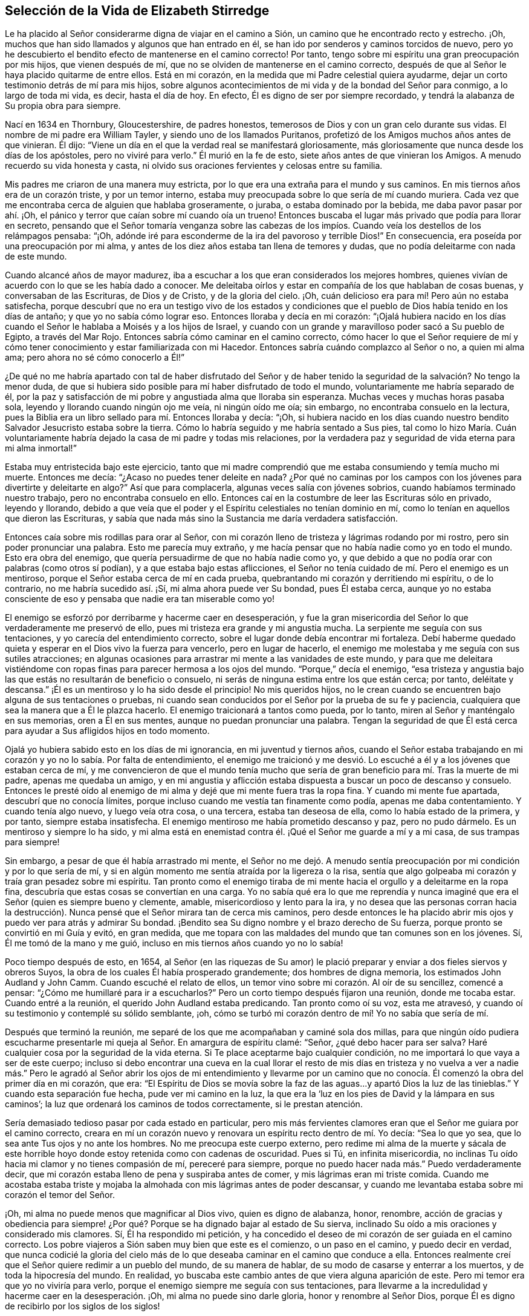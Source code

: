 == Selección de la Vida de Elizabeth Stirredge

Le ha placido al Señor considerarme digna de viajar en el camino a Sión,
un camino que he encontrado recto y estrecho.
¡Oh, muchos que han sido llamados y algunos que han entrado en él,
se han ido por senderos y caminos torcidos de nuevo,
pero yo he descubierto el bendito efecto de mantenerse en el camino correcto!
Por tanto, tengo sobre mi espíritu una gran preocupación por mis hijos,
que vienen después de mí, que no se olviden de mantenerse en el camino correcto,
después de que al Señor le haya placido quitarme de entre ellos.
Está en mi corazón, en la medida que mi Padre celestial quiera ayudarme,
dejar un corto testimonio detrás de mí para mis hijos,
sobre algunos acontecimientos de mi vida y de la bondad del Señor para conmigo,
a lo largo de toda mi vida, es decir, hasta el día de hoy.
En efecto, Él es digno de ser por siempre recordado,
y tendrá la alabanza de Su propia obra para siempre.

Nací en 1634 en Thornbury, Gloucestershire, de padres honestos,
temerosos de Dios y con un gran celo durante sus vidas.
El nombre de mi padre era William Tayler, y siendo uno de los llamados Puritanos,
profetizó de los Amigos muchos años antes de que vinieran.
Él dijo: "`Viene un día en el que la verdad real se manifestará gloriosamente,
más gloriosamente que nunca desde los días de los apóstoles, pero no viviré para verlo.`"
Él murió en la fe de esto, siete años antes de que vinieran los Amigos.
A menudo recuerdo su vida honesta y casta,
ni olvido sus oraciones fervientes y celosas entre su familia.

Mis padres me criaron de una manera muy estricta,
por lo que era una extraña para el mundo y sus caminos.
En mis tiernos años era de un corazón triste, y por un temor interno,
estaba muy preocupada sobre lo que sería de mí cuando muriera.
Cada vez que me encontraba cerca de alguien que hablaba groseramente, o juraba,
o estaba dominado por la bebida, me daba pavor pasar por ahí. ¡Oh,
el pánico y terror que caían sobre mí cuando oía un trueno!
Entonces buscaba el lugar más privado que podía para llorar en secreto,
pensando que el Señor tomaría venganza sobre las cabezas de los
impíos. Cuando veía los destellos de los relámpagos pensaba:
"`¡Oh, adónde iré para esconderme de la ira del pavoroso y terrible Dios!`"
En consecuencia, era poseída por una preocupación por mi alma,
y antes de los diez años estaba tan llena de temores y dudas,
que no podía deleitarme con nada de este mundo.

Cuando alcancé años de mayor madurez,
iba a escuchar a los que eran considerados los mejores hombres,
quienes vivían de acuerdo con lo que se les había dado a conocer.
Me deleitaba oírlos y estar en compañía de los que hablaban de cosas buenas,
y conversaban de las Escrituras, de Dios y de Cristo, y de la gloria del cielo.
¡Oh, cuán delicioso era para mí! Pero aún no estaba satisfecha,
porque descubrí que no era un testigo vivo de los estados y condiciones
que el pueblo de Dios había tenido en los días de antaño;
y que yo no sabía cómo lograr eso.
Entonces lloraba y decía en mi corazón:
"`¡Ojalá hubiera nacido en los días cuando el Señor
le hablaba a Moisés y a los hijos de Israel,
y cuando con un grande y maravilloso poder sacó a Su pueblo de Egipto,
a través del Mar Rojo.
Entonces sabría cómo caminar en el camino correcto,
cómo hacer lo que el Señor requiere de mí y cómo
tener conocimiento y estar familiarizada con mi Hacedor.
Entonces sabría cuándo complazco al Señor o no, a quien mi alma ama;
pero ahora no sé cómo conocerlo a Él!`"

¿De qué no me habría apartado con tal de haber disfrutado del Señor y
de haber tenido la seguridad de la salvación? No tengo la menor duda,
de que si hubiera sido posible para mí haber disfrutado de todo el mundo,
voluntariamente me habría separado de él,
por la paz y satisfacción de mi pobre y angustiada alma que lloraba sin esperanza.
Muchas veces y muchas horas pasaba sola, leyendo y llorando cuando ningún ojo me veía,
ni ningún oído me oía; sin embargo, no encontraba consuelo en la lectura,
pues la Biblia era un libro sellado para mí. Entonces lloraba y decía: "`¡Oh,
si hubiera nacido en los días cuando nuestro bendito
Salvador Jesucristo estaba sobre la tierra.
Cómo lo habría seguido y me habría sentado a Sus pies,
tal como lo hizo María. Cuán voluntariamente habría
dejado la casa de mi padre y todas mis relaciones,
por la verdadera paz y seguridad de vida eterna para mi alma inmortal!`"

Estaba muy entristecida bajo este ejercicio,
tanto que mi madre comprendió que me estaba consumiendo y temía mucho mi muerte.
Entonces me decía: "`¿Acaso no puedes tener deleite en nada?
¿Por qué no caminas por los campos con los jóvenes para divertirte y deleitarte en algo?`"
Así que para complacerla, algunas veces salía con jóvenes sobrios,
cuando habíamos terminado nuestro trabajo, pero no encontraba consuelo en ello.
Entonces caí en la costumbre de leer las Escrituras sólo en privado, leyendo y llorando,
debido a que veía que el poder y el Espíritu celestiales no tenían dominio en mí,
como lo tenían en aquellos que dieron las Escrituras,
y sabía que nada más sino la Sustancia me daría verdadera satisfacción.

Entonces caía sobre mis rodillas para orar al Señor,
con mi corazón lleno de tristeza y lágrimas rodando por mi rostro,
pero sin poder pronunciar una palabra.
Esto me parecía muy extraño,
y me hacía pensar que no había nadie como yo en todo el mundo.
Esto era obra del enemigo, que quería persuadirme de que no había nadie como yo,
y que debido a que no podía orar con palabras (como otros sí podían),
y a que estaba bajo estas aflicciones,
el Señor no tenía cuidado de mí. Pero el enemigo es un mentiroso,
porque el Señor estaba cerca de mí en cada prueba,
quebrantando mi corazón y derritiendo mi espíritu, o de lo contrario,
no me habría sucedido así. ¡Sí, mi alma ahora puede ver Su bondad, pues Él estaba cerca,
aunque yo no estaba consciente de eso y pensaba que nadie era tan miserable como yo!

El enemigo se esforzó por derribarme y hacerme caer en desesperación,
y fue la gran misericordia del Señor lo que verdaderamente me preservó de ello,
pues mi tristeza era grande y mi angustia mucha.
La serpiente me seguía con sus tentaciones, y yo carecía del entendimiento correcto,
sobre el lugar donde debía encontrar mi fortaleza.
Debí haberme quedado quieta y esperar en el Dios vivo la fuerza para vencerlo,
pero en lugar de hacerlo,
el enemigo me molestaba y me seguía con sus sutiles atracciones;
en algunas ocasiones para arrastrar mi mente a las vanidades de este mundo,
y para que me deleitara vistiéndome con ropas finas
para parecer hermosa a los ojos del mundo.
"`Porque,`" decía el enemigo,
"`esa tristeza y angustia bajo las que estás no resultarán de beneficio o consuelo,
ni serás de ninguna estima entre los que están cerca; por tanto, deléitate y descansa.`"
¡Él es un mentiroso y lo ha sido desde el principio!
No mis queridos hijos,
no le crean cuando se encuentren bajo alguna de sus tentaciones o pruebas,
ni cuando sean conducidos por el Señor por la prueba de su fe y paciencia,
cualquiera que sea la manera que a Él le plazca hacerlo.
El enemigo traicionará a tantos como pueda, por lo tanto,
miren al Señor y manténgalo en sus memorias, oren a Él en sus mentes,
aunque no puedan pronunciar una palabra.
Tengan la seguridad de que Él
está cerca para ayudar a Sus afligidos hijos en todo momento.

Ojalá yo hubiera sabido esto en los días de mi ignorancia, en mi juventud y tiernos años,
cuando el Señor estaba trabajando en mi corazón y yo no lo sabía. Por falta de entendimiento,
el enemigo me traicionó y me desvió. Lo escuché a
él y a los jóvenes que estaban cerca de mí,
y me convencieron de que el mundo tenía mucho que sería
de gran beneficio para mí. Tras la muerte de mi padre,
apenas me quedaba un amigo,
y en mi angustia y aflicción estaba dispuesta a buscar un poco de descanso y consuelo.
Entonces le presté oído al enemigo de mi alma y dejé que mi mente fuera tras la ropa fina.
Y cuando mi mente fue apartada, descubrí que no conocía límites,
porque incluso cuando me vestía tan finamente como podía, apenas me daba contentamiento.
Y cuando tenía algo nuevo, y luego veía otra cosa, o una tercera,
estaba tan deseosa de ella, como lo había estado de la primera, y por tanto,
siempre estaba insatisfecha.
El enemigo mentiroso me había prometido descanso y paz, pero no pudo dármelo.
Es un mentiroso y siempre lo ha sido,
y mi alma está en enemistad contra él. ¡Qué el Señor me guarde a mí y a mi casa,
de sus trampas para siempre!

Sin embargo, a pesar de que él había arrastrado mi mente,
el Señor no me dejó. A menudo sentía preocupación
por mi condición y por lo que sería de mí,
y si en algún momento me sentía atraída por la ligereza o la risa,
sentía que algo golpeaba mi corazón y traía gran pesadez sobre mi espíritu.
Tan pronto como el enemigo tiraba
de mi mente hacia el orgullo y a deleitarme en la ropa fina,
descubría que estas cosas se convertían en una carga.
Yo no sabía qué era lo que me reprendía y nunca imaginé
que era el Señor (quien es siempre bueno y clemente,
amable, misericordioso y lento para la ira,
y no desea que las personas corran hacia la destrucción).
Nunca pensé que el Señor mirara tan de cerca mis caminos,
pero desde entonces le ha placido abrir mis ojos
y puedo ver para atrás y admirar Su bondad.
¡Bendito sea Su digno nombre y el brazo derecho de Su fuerza,
porque pronto se convirtió en mi Guía y evitó, en gran medida,
que me topara con las maldades del mundo que tan comunes son en los jóvenes.
Sí, Él me tomó de la mano y me guió, incluso en mis tiernos años cuando yo no lo sabía!

Poco tiempo después de esto, en 1654,
al Señor (en las riquezas de Su amor) le plació preparar
y enviar a dos fieles siervos y obreros Suyos,
la obra de los cuales Él había prosperado grandemente; dos hombres de digna memoria,
los estimados John Audland y John Camm.
Cuando escuché el relato de ellos,
un temor vino sobre mi corazón. Al oír de su sencillez, comencé a pensar:
"`¿Cómo me humillaré para ir a escucharlos?`"
Pero un corto tiempo después fijaron una reunión, donde me tocaba estar.
Cuando entré a la reunión, el querido John Audland estaba predicando.
Tan pronto como oí su voz, esta me atravesó,
y cuando oí su testimonio y contemplé su sólido semblante, ¡oh,
cómo se turbó mi corazón dentro de mí! Yo no sabía que sería de mí.

Después que terminó la reunión,
me separé de los que me acompañaban y caminé sola dos millas,
para que ningún oído pudiera escucharme presentarle
mi queja al Señor. En amargura de espíritu clamé:
"`Señor, ¿qué debo hacer para ser salva?
Haré cualquier cosa por la seguridad de la vida eterna.
Si Te place aceptarme bajo cualquier condición,
no me importará lo que vaya a ser de este cuerpo;
incluso si debo encontrar una cueva en la cual llorar el resto de mis días en tristeza
y no vuelva a ver a nadie más.`" Pero le agradó al Señor abrir los ojos de mi entendimiento
y llevarme por un camino que no conocía. Él comenzó la obra del primer día en mi corazón,
que era:
"`El Espíritu de Dios se movía sobre la faz de las
aguas...y apartó Dios la luz de las tinieblas.`"
Y cuando esta separación fue hecha, pude ver mi camino en la luz,
la que era la '`luz en los pies de David y la lámpara en sus caminos`';
la luz que ordenará los caminos de todos correctamente, si le prestan atención.

Sería demasiado tedioso pasar por cada estado en particular,
pero mis más fervientes clamores eran que el Señor me guiara por el camino correcto,
creara en mí un corazón nuevo y renovara un espíritu recto dentro de mí. Yo decía:
"`Sea lo que yo sea, que lo sea ante Tus ojos y no ante los hombres.
No me preocupa este cuerpo externo,
pero redime mi alma de la muerte y sácala de este horrible
hoyo donde estoy retenida como con cadenas de oscuridad.
Pues si Tú, en infinita misericordia,
no inclinas Tu oído hacia mi clamor y no tienes compasión de mí, pereceré para siempre,
porque no puedo hacer nada más.`" Puedo verdaderamente decir,
que mi corazón estaba lleno de pena y suspiraba antes de comer,
y mis lágrimas eran mi triste comida.
Cuando me acostaba estaba triste y mojaba la almohada
con mis lágrimas antes de poder descansar,
y cuando me levantaba estaba sobre mi corazón el temor del Señor.

¡Oh, mi alma no puede menos que magnificar al Dios vivo, quien es digno de alabanza,
honor, renombre,
acción de gracias y obediencia para siempre! ¿Por
qué? Porque se ha dignado bajar al estado de Su sierva,
inclinado Su oído a mis oraciones y considerado mis clamores.
Sí, Él ha respondido mi petición,
y ha concedido el deseo de mi corazón de ser guiada en el camino correcto.
Los pobre viajeros a Sión saben muy bien que este es el comienzo, o un paso en el camino,
y puedo decir en verdad,
que nunca codicié la gloria del cielo más de lo que
deseaba caminar en el camino que conduce a ella.
Entonces realmente creí que el Señor quiere redimir a un pueblo del mundo,
de su manera de hablar, de su modo de casarse y enterrar a los muertos,
y de toda la hipocresía del mundo.
En realidad, yo buscaba este cambio antes de que viera alguna aparición de este.
Pero mi temor era que yo no viviría para verlo,
porque el enemigo siempre me seguía con sus tentaciones,
para llevarme a la incredulidad y hacerme caer en la desesperación. ¡Oh,
mi alma no puede sino darle gloria, honor y renombre al Señor Dios,
porque Él es digno de recibirlo por los siglos de los siglos!

Y ahora hijos míos, esto es para que lo recuerden y lo mantengan cerca de ustedes,
para que puedan conocer siempre el camino a la gloria del cielo,
y disfrutar verdadera paz y satisfacción. ¡Oh, este es un camino recto y estrecho,
y el que piense que no lo es, está equivocado!
Aférrense a la cruz todos los días de sus vidas, y al lenguaje de la verdad,
y más especialmente: '`Guarden sus corazones con toda diligencia,
porque de él mana la vida.`' Entonces serán acercados al Señor y lo conocerán
más y más. Esto es por lo que mi alma lloraba en mis tiernos años,
llanto que no puedo olvidar y espero nunca hacerlo,
porque encuentro los buenos efectos de él día tras día. En realidad,
esto inclina mi espíritu y humilla mi corazón,
manteniendo en mí un recuerdo vivo de lo que el Señor ha hecho por mí;
aunque le plació a Él darme una copa amarga para beber y alimentarme con el pan de aflicción,
y permitir que se me acercara una tentación tras otra.

Porque el enemigo, la serpiente astuta, el dragón antiguo,
que era más astuto que todos los animales del campo,
me seguía con sus mentiras para persuadirme de que el Señor no se interesaba por mí;
porque si lo hubiera hecho,
no me habría afligido así. "`No hay nadie como tú,`" decía el maligno,
"`mira hacia afuera y ve si puedes encontrar a alguien cuyas penas sean como las tuyas.`"
Entonces, salía a caminar a lugares ocultos, donde ningún ojo me pudiera ver,
ni oído oír, para clamar al Señor,
quien dulcemente ha consolado y refrescado mi espíritu muchas veces,
y ha mantenido mi cabeza por encima de las aguas.
Bendito sea el digno nombre del Señor mi Dios y el brazo derecho de Su fuerza,
que ha forjado maravillosamente mi liberación. Y maldito sea el dragón antiguo,
quien siempre ha envidiado la prosperidad del hombre.
Pues él se esforzaba por destruir la bendita obra del Señor (tanto como le era posible),
incluso después de que el Señor había hecho mucho por mí,
y había redimido mi alma de la muerte en buena medida,
por medio de una mano poderosa y un brazo extendido.
Sí, incluso después,
de haberme sacado de las tinieblas de Egipto y llevado a través del Mar Rojo,
donde mi alma tenía verdadera razón para cantar alabanzas
al altísimo Dios que vive para siempre.
¡Oh, qué nunca olvide esta grande y maravillosa liberación, y en su lugar,
me mantenga en lo que inclina mi corazón día a día
y humilla mi espíritu delante del Señor!
A Él le ha agradado hacer más por mí de lo que mi lengua es capaz de declarar,
aunque puedo decir,
que mis ojos han visto aflicciones y que "`ninguna
disciplina al presente parece ser causa de gozo,
sino de tristeza; pero después da fruto apacible de justicia.`"

Ahora, mis queridos hijos,
mi objetivo es familiarizarlos un poco con la obra del Señor en mi corazón,
y con las artimañas y tretas sutiles del enemigo de sus almas inmortales.
Su método es poner sus cebos según la naturaleza del individuo,
porque allí es más probable que predomine,
y como yo tenía un corazón triste y sujeto a ser abatido,
se esforzaba con todas sus fuerzas por hacerme caer en desesperación e incredulidad,
tratando de persuadirme de que yo no soportaría hasta el final.
Entonces yo oraba al Señor pidiéndole que me guardara hasta el final,
porque mi aflicción era muy grande, tanto interna como externamente.
Pero el enemigo arrojaba muchas cosas delante de mí,
las cuales me parecían muy difíciles de atravesar, y cuando mi mente estaba afligida,
él ganaba terreno en mí y me llenaba de imaginaciones, hasta que sin darme cuenta,
mi corazón se endurecía y perdía el dulce disfrute
y la comunión celestial con aquello que me consolaba.
Y cuando el enemigo había obtenido un poco de terreno,
ponía cebos tan compatibles con mi naturaleza,
que cuando recordaba la condición en la que estaba
antes (y que por un corto tiempo había perdido),
tenía una gran causa para llorar delante del Señor, quien era capaz de liberarme,
como lo había hecho muchas veces.

Sin embargo, el enemigo prevaleció sobre mí un poco más,
incluso mientras presentaba mi queja delante del Señor, diciendo en mi corazón:
"`No hay tristeza como la mía`";
pues yo había perdido a mi Amado y mi pérdida era grande.
Este lamento era muy acorde con mi condición,
pero la astuta serpiente me persuadió de que yo estaba descontenta,
que era murmuradora y quejumbrosa, y que había cansado al Señor con mi clamor.
Entonces creí que debía ser excluida de Su reino,
porque yo sabía que los murmuradores y quejumbrosos
habían sido los que habían perecido en el desierto.
Así fui atrapada por su sutileza y convencida de que era en vano seguir esforzándome,
pues nunca heredaría el reino de los cielos.
Pero él era un mentiroso y siempre lo será,
y mi alma está en enemistad contra él. ¡Qué el Señor en quien confío,
me preserve a mí y a mi casa para siempre!

Tenía veintiún años cuando estaba en esta condición. Pero
le agradó a mi Padre celestial (quien tenía cuidado de mí),
darme una ruta de escape de esta trampa,
porque poco tiempo después asistí a una reunión en
la que estaba el siervo fiel del Señor,
William Dewsbury.
Este hombre fue un mensajero del Señor para muchos,
y ese día su testimonio fue mayormente para los angustiados y afligidos,
los sacudidos por la tempestad y sin consuelo;
estado en el cual se encontraban muchos en aquel momento, en 1655.
Después que finalizó la reunión, me dio temor ir donde él,
porque pensaba que tenía un gran discernimiento y
sería consciente de la dureza de mi corazón,
y si me juzgaba, no podría soportarlo.
Sin embargo,
descubrí que no podía irme en paz hasta que hablara con él. Al ver que me acercaba mucho,
levantó su mano y en alta voz me dijo: "`Querido cordero,
juzga todos los pensamientos y cree, porque bienaventurados los que creen y no ven.`"
Y luego, nuevamente dijo en voz alta: "`Los que vieron y creyeron fueron bendecidos,
pero más bendecidos son los que creen y no ven.`"
¡Oh, él tenía buenas nuevas para mí, y en ese momento su testimonio fue de gran poder,
porque la dureza fue quitada y mi corazón fue abierto por el antiguo
poder que abrió el corazón de Lidia (Hechos 16:14). ¡Alabanzas
eternas sean dadas Al que está sentado en el trono para siempre,
quien me ha preservado fuera de las trampas y de las astutas artimañas del adversario!

Mi alma no puede sino bendecir y alabar al Señor mi Dios,
quien me ha preservado del mal del mundo.
Mis queridos hijos, ustedes han sido criados en el camino de la verdad,
y esta les ha sido dada a conocer, por tanto,
confíen en Su nombre y crean que Él los guardará hasta el fin; lo cual ciertamente hará,
si no se apartan de Él. Mis oraciones son de día y de noche por ustedes.
Recuerden los muchos peligros de los que han sido preservados,
los cuales bien pudieron haber sido un peligro para sus vidas.
Pero el Señor, en Su infinita bondad, los ha guardado a todos hasta este momento,
para que puedan servirle.

Por lo tanto, hijos míos, no olviden su deber para con el Señor,
ni del consejo que Jesucristo les dio a Sus discípulos,
de velar y orar para que fueran preservados de todos los peligros,
tanto internos como externos.
Ustedes pueden caer fácilmente en esto, si no se mantienen cerca del Guía de su juventud;
pero si se mantienen asidos a Él, Él nunca se apartará de ustedes.
Y si ustedes "`se acuerdan de su Creador en los días de su juventud,`" Él ciertamente
los guardará en la hora de la tentación y tendrá cuidado de ustedes.
Si ustedes '`buscan primeramente el reino de Dios y su justicia,
todas las demás cosas les serán añadidas.`' Él ha dicho que no puede mentir, por tanto,
pongan su confianza en Él para siempre.
Entonces mi Padre celestial hará por ustedes como hizo conmigo en los
días de mis tiernos años. Porque Él me tomó de la mano y me condujo por
un camino que no conocía. Él cambió las tinieblas en luz delante de mí,
y me ha preservado hasta este mismo día en pacto con Él. "`Alabanzas y
honor eternos sean dados a Su santo nombre para siempre,`" dice mi alma.

Tal vez recuerden las muchas estrecheces y dificultades
que el Señor me ha permitido atravesar,
aunque débil y grandemente afectada por enfermedades,
y muy cerca de la tumba muchas veces.
Pero el Señor renovaba mi fuerza una y otra vez para que
diera un testimonio fiel de Él y de Su bendita verdad.
El Señor, mi Redentor, me ha llevado a través de muchas dificultades,
y cuando miro hacia atrás y considero cómo ha escapado mi alma hasta este día,
me lleno de admiración. Sin embargo,
a menudo viene delante de mí lo que dijo Cristo Jesús:
"`Mayor es el que está en vosotros, que el que está en el mundo.`"
Y lo que el Señor les dijo a Sus discípulos: "`Pero confiad, yo he vencido al mundo.`"
En verdad, esto ha sido de consuelo para mí muchas veces.

Con frecuencia recuerdo lo que un siervo y ministro fiel de Jesucristo,
cuyo nombre era Miles Halhead, me dijo cuando yo estaba bajo gran prueba.
Él me miró fijamente y dijo: "`Querida hija, si continúas en la verdad,
serás una honorable mujer para el Señor,
y el Señor Dios te honrará con Su bendito testimonio.`"
Diez años después de esto, en 1665, él regresó al lugar donde yo vivía y me dijo:
"`Mi amor y vida están contigo, por el bien de la bendita obra que continúa en ti.
Que el Señor te mantenga fiel,
ya que Él requerirá cosas más difíciles de ti de las que eres consciente.
Qué Él te dé fuerza para cumplir Su voluntad y te mantenga fiel para Su bendito testimonio.
Mis oraciones serán para ti tan a menudo como te recuerde.`"
Poco tiempo después de esto,
el Señor abrió mi boca con un testimonio y una gran prueba cayó sobre nosotros,
porque fuimos expuestos a mucho sufrimiento, pues perdimos los bienes,
recibimos golpizas, fuimos lanzados de un lado a otro,
arrastrados de nuestros lugares de reunión y muchos otros abusos.
Debido a nuestros perseguidores,
nuestras vidas corrían gran peligro cuando íbamos a nuestras reuniones.
Los informadores eran tan malvados e inhumanos, y estaban tan llenos de envidia y locura,
que blasfemaron diciendo que "`no era más pecado matarnos que matar
un piojo,`" y "`que bañarían sus espadas en nuestra sangre.`"
Y todas estas cosas fueron la menor de nuestras penas,
porque en este tiempo de gran sufrimiento,
un espíritu de egoísmo y separación empezó a surgir también entre los Amigos.
Sin embargo, pude verdaderamente decir: "`Mi corazón está rendido para servir al Señor,
pase lo que pase.`"
Y bendito sea el Señor nuestro Dios, quien vive para siempre,
porque en ninguna forma fuimos atemorizados por esas cosas, ni preocupados por ellas,
porque sabíamos que Aquel en quien creíamos era capaz de librar a los
escogidos que habían puesto su confianza en Él. Mis queridos hijos,
algunas de estas cosas ustedes las conocen, sus ojos las han visto,
y aunque eran muy jóvenes y tiernos, el Señor los mantuvo lejos del temor de los hombres.

En este tiempo cayó sobre mí otra gran prueba de espíritu,
que me parecía tan extraña y sorprendente,
que no podía creer que el Señor me pidiera tal servicio,
pues yo era muy débil y despreciable, muy incompetente y llena de dudas,
mi comprensión poco profunda, y mi capacidad pobre y baja a mis propios ojos.
Mirar tanto mi insuficiencia, me hizo luchar fuertemente contra lo que el Señor me pedía,
clamando muchas veces dentro de mí: "`De seguro esto debe ser algo para engañarme,
porque el Señor no podría pedir tal cosa de mí,
al ver que hay tantos hombres sabios y buenos que son más
honorables y adecuados para el servicio que yo.
¡Oh, Señor, aleja esto de mí y pídeme algo más, algo que yo pueda realizar mejor!`"

Así razonaba y luchaba contra Él,
hasta que mi pena llegó a ser tan grande que no sabía
si el Señor me volvería a aceptar alguna vez.
Entonces clamaba al Señor una y otra vez diciendo: "`¡Señor, si Tú me has hallado digna,
haz mi camino sencillo delante de mí y yo te seguiré,
porque Tú sabes que no te ofendería voluntariamente!`"
Pero sabiendo que soy de capacidad débil,
no pensé que el Señor escogería un instrumento tan despreciable como yo,
ni desearía que yo dejara mi lugar de habitación,
ni a mis tiernos hijos (que eran pequeños), para ir al Rey Carlos II,
a cien millas de distancia,
y entregar un testimonio tan directo como el que el Señor había pedido.

Esto me hizo andar cabizbaja bajo esta prueba por muchos meses,
y a menudo luchaba contra ella.
Pero no podía descansar,
a menos que me rindiera para obedecer al Señor en todas las cosas que Él me pedía,
y aunque me parecía difícil y extraño,
el Señor hizo que las cosas difíciles fueran fáciles, según Su promesa.
Cuando me alejé de mis hijos,
sólo sabía que mi vida podría ser demandada por mi testimonio,
pero la voluntad del Señor aparecía muy clara; no obstante, mientras miraba a mis hijos,
mi corazón los anhelaba.
Entonces estas palabras brotaron dentro de mí: "`Si puedes creer,
verás todas las cosas cumplidas y regresarás en paz, y tu recompensa estará contigo.`"
Bendito sea por siempre el nombre y poder del Señor,
porque Él me sustentó en mi travesía, me dio fuerza para hacer Su voluntad,
y me brindó Su presencia viva para acompañarme;
lo cual es el consuelo más grande que se pueda disfrutar.

[.offset]
Este fue mi testimonio al Rey Carlos II, en el mes once de 1670.

[.embedded-content-document.testimony]
--

"`Esto es para ti, oh, rey:
Oye lo que el Señor ha encomendado a mi cargo con respecto a ti.
Así como has sido la razón de mucha aflicción,
así te afligirá el Señor. Yo entraré en juicio contra los que han sido la causa
de persecución y del derramamiento de la sangre de Mis amados hijos,
el día que Yo los llame a cuentas, dice el Señor. Por tanto,
oye y teme al Señor Dios del cielo y de la tierra,
porque de Sus juicios justos todos serán hechos partícipes;
desde el rey que se siente en el trono,
hasta el mendigo que se sienta en el estercolero.`"

--

Yo entregué este testimonio en sus manos, con estas palabras: "`Oye, oh rey,
y teme al Señor Dios del cielo y la tierra.`"
Realmente puedo decir,
que el pavor del Altísimo Dios que estaba sobre mí me hacía temblar,
y que había gran agonía sobre mi espíritu, a tal punto,
que el rostro del rey palideció y con voz triste dijo: "`Te lo agradezco, buena mujer.`"
¡Mi alma honra y magnifica el nombre y poder del Señor mi Dios,
por mantenerme fiel a Su testimonio y darme la fuerza de hacer Su voluntad,
pues Él ciertamente cumplió Su promesa: "`Si crees,
regresarás en paz y mi recompensa estará contigo.`"
Así bendijo el Señor mi salida.
Su presencia estuvo conmigo en mi travesía, Él preservó a mi familia bien,
y mi regreso a casa fue con gozo y paz en mi corazón. ¡Eternas alabanzas,
gloria y honor sean dadas Al que se sienta en el trono y al Cordero, para siempre!

Recuerden la bondad del Señor para con Sus hijos,
aquellos que fielmente lo siguen y obedecen con todo su corazón,
aunque lo hagan con muchas debilidades.
Yo le di paso al razonador muchas veces,
hasta que mi pena llegó a ser tan grande que no sabía qué camino tomar.
De hecho, eso oscureció mi vista, hirió mi vida y sumió mi alma en dificultad.
Pero le plació al Señor aparecer en la hora de necesidad
y hacer retroceder al enemigo de la paz de mi alma.
Él me ha mostrado que Él escoge al débil,
a los que son nada ante sus propios ojos y no pueden hacer nada;
ni siquiera pronunciar una palabra sino la que Él les ha dado.
Así son cumplidas las Escrituras de verdad en nuestro día,
como también lo fueron en el pasado, que '`ninguna carne se gloríe en Su presencia.`'

Poco tiempo después,
vinieron oficiales y demandaron dinero para el rey
debido a nuestra reunión. Mi esposo les respondió:
"`Si yo le debiera dinero al rey, de seguro se lo pagaría,
pero viendo que no le debo dinero, no le pagaré nada.`"
Ellos le pidieron permiso para confiscar sus bienes, a lo que él les respondió:
"`Si ustedes confiscan mis bienes, yo no puedo estorbarlos,
pero no les daré permiso para que lo hagan;
ni tampoco seré cómplice de su confiscación.`" Los oficiales vieron nuestra inocencia,
porque nosotros estábamos en nuestra tienda, en nuestra vocación,
con las manos en nuestra labor y nuestros hijos con nosotros.
Entonces el alguacil (cuyo nombre era Juan) inclinó su cabeza sobre su mano,
y con pesar dijo: "`Está contra mi consciencia quitarles los bienes.`"
Entonces dije: "`Juan, ten cuidado de hacerle daño a tu consciencia,
porque ¿qué más puede hacer el Señor por ti que colocar Su buen Espíritu en tu corazón,
para que te enseñe qué debes hacer y qué debes dejar de hacer?`"
Él dijo: "`No sé qué hacer en este asunto.
Si pagar el dinero una vez fuera suficiente, yo mismo lo haría,
pero esto nunca terminará. Continuará así mientras se mantengan yendo a las reuniones,
porque los gobernantes han hecho tales leyes,
que nunca se ha visto algo así en ninguna época.`"
Yo dije: "`Juan,
cuando le has hecho daño a tu consciencia y has traído una carga sobre tu espíritu,
los gobernantes no pueden quitar eso de ti.
Si vas a los gobernantes y les dices:
'`He hecho lo que estaba contra mi consciencia hacer,`' ellos pueden
decirte lo que los gobernantes le dijeron a Judas:
'`¿Qué nos importa a nosotros?
¡Allá tú!`'`"

Los oficiales que estaban con él vinieron y derribaron nuestros bienes,
pero el poder del Señor los golpeó, al punto que sus rostros empalidecieron,
sus labios temblaban y sus manos se sacudían tanto,
que no podían sostener nuestras cosas por mucho tiempo.
Entonces, le encargaron a un pobre hombre que los cogiera, pero él se rehusó,
hasta que lo forzaron y pusieron nuestras cosas sobre sus brazos y hombros.
Pero él, con el aspecto como de un hombre muerto, replicó:
"`¡Ustedes me fuerzan a hacer lo que no pueden hacer por sí mismos,
yo tampoco puedo!`" Él temblaba mucho,
aunque nosotros no habíamos dicho nada después de que entraron,
más bien nos regocijaba que el Señor nos hallara
dignos de sufrir por Su bendita verdad y testimonio.

Poco tiempo después,
hubo una reunión para tasar los bienes que nos quitaron a nosotros y a otros Amigos.
Se reunieron muchos en una casa: Siete hombres llamados jueces, oficiales y alguaciles,
un administrador y muchos más de sus socios; una gran habitación llena de ellos.
Yo estaba trabajando en nuestra tienda,
y al ver al oficial que se llevaba algunos de los bienes para ser tasados,
de inmediato entró en mi corazón ir tras él. Yo no sabía qué debía decirles,
lo cual me hizo considerar un poco por qué debía ir,
pero poco a poco descansó sobre mí ir.

Cuando entré por la puerta, me senté como una tonta por media o tres cuartos de hora,
sin una palabra que decir.
Pero cuando entré, ellos se inquietaron mucho en sus mentes y se apuraron en sus asuntos.
Dijeron: "`No podemos hacer nada mientras ella esté con nosotros.`"
Los jueces se pedían unos a otros, varias veces, que me mandaran a quitar diciendo:
"`No haremos ningún negocio hoy,
pasaremos nuestro tiempo en vano si esta mujer se sienta aquí.`"
En varias ocasiones me tentaron a decir lo que tenía que decir,
y que luego me fuera,
pero no pudieron prevalecer contra mí. Entonces llamaron
al hombre de la casa para que me quitara,
declarándole solemnemente que nunca volverían a su casa a menos que él me quitara.
Pero el hombre no tenía poder para tocarme, y al estar muy angustiado dijo: "`Señor,
no puedo ponerle las manos encima, ella es mi vecina honesta.`"
Entonces se volvió hacia mí y me dijo: "`Por favor vecina Stirredge,
si tiene algo que decir, dígalo, para que pueda irse.`"
Uno de los jueces con gran rabia y furia solemnemente protestó diciendo,
que nunca más se sentaría con ellos si no me quitaban,
y se maravilló de la locura de ellos por dejarme en paz.
Luego abrió la puerta trasera y salió, como si quisiera irse,
pero al poco tiempo volvió a entrar y dijo: "`¡Qué,
¿sigue ella aquí? Me sorprende la locura de ustedes!`"

Por fin,
el poder del Señor vino sobre mí y llenó mi corazón de una advertencia para ellos.
Yo les dije: "`Es en vano que luchen contra el Señor y Su pueblo.
La obra de ustedes no prosperará,
pues descubrirán que el gran Dios del cielo y la tierra es demasiado fuerte para ustedes.
Los exhorto a que se arrepientan y corrijan sus vidas, antes de que sea demasiado tarde,
porque el Señor los herirá sin que se den cuenta y a una hora inesperada.
Por tanto, recuerden que el Señor les ha concedido un día de advertencia,
antes de que la destrucción venga sobre ustedes.`"
Esto y mucho más fluyó a través mío en ese momento,
y le plació al Señor en un tiempo muy corto, cumplir este testimonio sobre ellos.
Porque en unas pocas semanas, mientras ellos se alegraban en una fiesta,
dos de ellos murieron de repente después de la cena,
y el resto apenas escapó. Esto sucedió alrededor del año 1674.

Escribo esto no para regocijarme de la caída de nuestros enemigos,
sino para que consideren la bondad,
misericordia y tratos del Señor con Su pueblo en todas las épocas,
y para que recuerden Su misericordia y paciencia hacia los malvados;
los que Lo provocan a derramar Su venganza sobre sus cabezas.
Sin embargo, cuán grande es Su misericordia,
pues Él siempre advierte a los malos y les da tiempo
para que se arrepientan y corrijan sus vidas,
para que Él pueda ser claro el día de rendir cuentas,
el cual ciertamente vendrá sobre todos.

Por tanto, mis queridos hijos, recuerden su fin y el día de rendir cuentas,
y mantengan refrenadas sus lenguas, porque el que no experimenta un freno en su lengua,
la religión del tal es vana.
Si van a ser herederos del reino de los cielos y de la corona inmortal,
deben tomar la cruz cada día, porque "`No Cruz, No Corona`"^
footnote:[__No Cruz, No Corona,__ es el título del famoso libro de William Penn,
escrito durante su encarcelamiento en la Torre de Londres,
en 1669.]. La cruz mantendrá sus mentes en sujeción al Dios vivo, y al estar en sujeción,
y temblar y no pecar,
los mantendrá cerca del Señor en un conocimiento vivo de
Él. Entonces Él se deleitará en bendecirlos más y más,
instruirlos y aconsejarlos en Su camino, el cual es puro y santo,
y no admitirá ninguna impiedad ni impureza.

Tengan cuidado del mundo y su gente.
No se familiaricen demasiado con ellos,
ni dejen que sus espíritus se mezclen con los de ustedes,
porque esto ha sido la ruina de muchos que han tenido
un buen comienzo y que han viajado en el camino,
pero han errado por falta de vigilancia y por no aferrarse al Guía de
su juventud--la luz de Cristo Jesús. Este es el camino de salvación,
y el que anda por otro camino es un ladrón y salteador.
Ustedes conocen el camino,
ustedes han sido formados en él. La preocupación de mi espíritu ahora,
es que sigan en él, y que se preocupen por sus hijos,
como su padre y yo nos hemos preocupado por ustedes.
Fórmenlos en el camino de la verdad y manténgalos
fuera de los pobres rudimentos de este mundo,
para que crezcan en la sencillez y mantengan el lenguaje sencillo
(el cual se ha convertido en algo muy irrelevante hoy,
entre muchos profesantes de la verdad).
Yo realmente no estaba limpia a la vista de Dios (mi camino
estaba cubierto de espinas y no podía avanzar),
hasta que le rendía obediencia a Él en las cosas
pequeñas. Entonces salía a caminar a solas,
en privado, como solía hacer cuando las cosas me pesaban.
¡Oh, aquel desolado lugar donde solía retirarme,
cuántas veces se ha encontrado mi alma con mi Amado ahí,
quien dulcemente me ha consolado cuando mi alma estaba enferma
de amor y llena de dudas por temor a que Él me hubiera abandonado!
Pero bendito sea Su nombre que vive para siempre,
porque Él aparecía en el momento de necesidad, cuando mi alma estaba angustiada por Él;
entonces era cuando yo llegaba a apreciarlo verdaderamente.
Sí, esta es la manera en que el Señor trata con Su pueblo,
para enseñarles a ser humildes y capacitarlos como hijos,
a fin de que aprendan obediencia en todas las cosas para hacer Su voluntad.
Este es Su objetivo al disciplinar; hacer que Sus hijos sean aptos para Su servicio.

Yo poco pensé en que el Señor me había dado muchos años,
para llevar un testimonio fiel de Su bendita verdad y de la poderosa aparición
y manifestación de Su gloriosa luz y vida a muchos miles que se sentaban en oscuridad.
¡Oh, estos estaban en un estado miserable,
muchas veces más allá de la esperanza de ver un buen día, con horror,
pavor y angustia en sus corazones!
Pero fueron estos los que recibieron y apreciaron la bendita
oferta del amor eterno y gloriosa aparición de Dios,
aunque fue dada en el camino de Sus juicios.
Puedo verdaderamente decir, que mi corazón y mi alma se han deleitado en el juicio,
aunque hayan sido derramadas una angustia tras otra.
Sin embargo,
bendito sea el día que la verdad eterna fue anunciada por primera vez a mis oídos,
cuando tenía diecinueve años. ¡Qué ese día nunca sea olvidado por mí,
es el deseo de mi alma!
Pero más bendito sea el nombre del Señor nuestro Dios, y el brazo derecho de Su poder,
que ha sido manifestado día tras día, y año tras año,
para la continuación de Su obra y preservación de Sus hijos.

[.asterism]
'''

__Elizabeth Stirredge nunca fue ministra en la Sociedad de Amigos,
pero todos la conocían como una que "`había estado en el consejo del Señor,
y vio y oyó Su palabra`" (Jeremías 23:18; LBLA).
Ella fue fiel en lo poco, y el Señor le confió mucho,
dándole gracia y sabiduría para fortalecer a muchos
compañeros de viaje en el camino angosto.
A lo largo de su vida se mantuvo baja y pequeña delante de Su todopoderoso Maestro,
inclinándose ante Su más pequeña aparición y aferrándose a Su cruz.
Por tanto, al ser pequeña a sus propios ojos,
el Señor era libre de exaltarla y usarla para Su propia gloria y propósito,
lo cual hizo con frecuencia,
a menudo de maneras muy notables (ver el resto de su diario).__

__Como muchos otros que se aferraron a la Verdad en aquel día,
Elizabeth Stirredge experimentó su parte en las persecuciones y encarcelamientos,
y a veces "`alegremente aceptó el saqueo de sus bienes.`"
Increíblemente,
acogió tales pruebas
como señales del amor de Dios hacia ella,
diciendo a menudo que no tenía mayor alegría que
ser contada digna de sufrir por Su nombre.__
